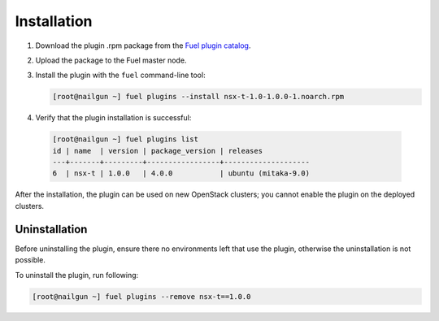 Installation
============

#. Download the plugin .rpm package from the `Fuel plugin catalog`_.

#. Upload the package to the Fuel master node.

#. Install the plugin with the ``fuel`` command-line tool:

   .. code-block:: bash

    [root@nailgun ~] fuel plugins --install nsx-t-1.0-1.0.0-1.noarch.rpm


#. Verify that the plugin installation is successful:

  .. code-block:: bash

    [root@nailgun ~] fuel plugins list
    id | name  | version | package_version | releases           
    ---+-------+---------+-----------------+--------------------
    6  | nsx-t | 1.0.0   | 4.0.0           | ubuntu (mitaka-9.0)

After the installation, the plugin can be used on new OpenStack clusters;
you cannot enable the plugin on the deployed clusters.



Uninstallation
--------------

Before uninstalling the plugin, ensure there no environments left that use the
plugin, otherwise the uninstallation is not possible.

To uninstall the plugin, run following:

.. code-block:: bash

   [root@nailgun ~] fuel plugins --remove nsx-t==1.0.0

.. _Fuel plugin catalog: https://www.mirantis.com/products/openstack-drivers-and-plugins/fuel-plugins
